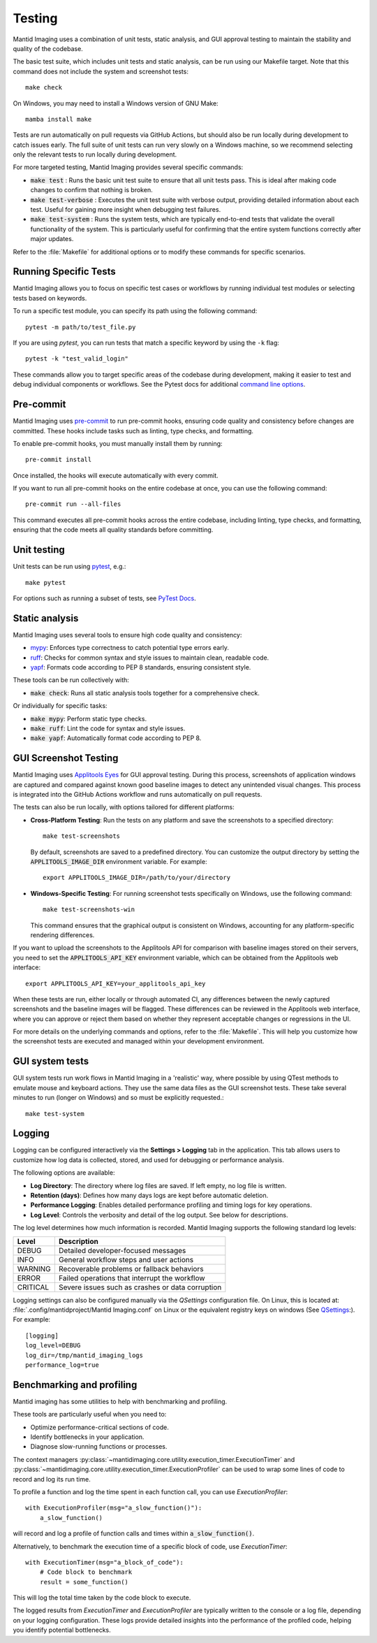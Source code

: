 Testing
=======

Mantid Imaging uses a combination of unit tests, static analysis, and GUI approval testing to maintain the stability and quality of the codebase.

The basic test suite, which includes unit tests and static analysis, can be run using our Makefile target. Note that this command does not include the system and screenshot tests::

    make check

On Windows, you may need to install a Windows version of GNU Make::

    mamba install make

Tests are run automatically on pull requests via GitHub Actions, but should also be run locally during development to catch issues early. The full suite of unit tests can run very slowly on a Windows machine, so we recommend selecting only the relevant tests to run locally during development.

For more targeted testing, Mantid Imaging provides several specific commands:

- :code:`make test` : Runs the basic unit test suite to ensure that all unit tests pass. This is ideal after making code changes to confirm that nothing is broken.
- :code:`make test-verbose` : Executes the unit test suite with verbose output, providing detailed information about each test. Useful for gaining more insight when debugging test failures.
- :code:`make test-system` : Runs the system tests, which are typically end-to-end tests that validate the overall functionality of the system. This is particularly useful for confirming that the entire system functions correctly after major updates.

Refer to the :file:`Makefile` for additional options or to modify these commands for specific scenarios.

Running Specific Tests
----------------------

Mantid Imaging allows you to focus on specific test cases or workflows by running individual test modules or selecting tests based on keywords.

To run a specific test module, you can specify its path using the following command::

    pytest -m path/to/test_file.py

If you are using `pytest`, you can run tests that match a specific keyword by using the ``-k`` flag::

    pytest -k "test_valid_login"

These commands allow you to target specific areas of the codebase during development, making it easier to test and debug individual components or workflows.
See the Pytest docs for additional `command line options <https://docs.pytest.org/en/stable/reference/reference.html#command-line-flags>`_.


Pre-commit
----------

Mantid Imaging uses `pre-commit <https://pre-commit.com/>`_ to run pre-commit hooks, ensuring code quality and consistency before changes are committed. These hooks include tasks such as linting, type checks, and formatting.

To enable pre-commit hooks, you must manually install them by running::

    pre-commit install

Once installed, the hooks will execute automatically with every commit.

If you want to run all pre-commit hooks on the entire codebase at once, you can use the following command::

    pre-commit run --all-files

This command executes all pre-commit hooks across the entire codebase, including linting, type checks, and formatting, ensuring that the code meets all quality standards before committing.

Unit testing
------------

Unit tests can be run using `pytest <https://docs.pytest.org/>`_, e.g.::

    make pytest

For options such as running a subset of tests, see `PyTest Docs <https://docs.pytest.org/en/stable/usage.html>`_.


Static analysis
---------------

Mantid Imaging uses several tools to ensure high code quality and consistency:

- `mypy <http://mypy-lang.org/>`_: Enforces type correctness to catch potential type errors early.
- `ruff <https://beta.ruff.rs/docs/>`_: Checks for common syntax and style issues to maintain clean, readable code.
- `yapf <https://github.com/google/yapf>`_: Formats code according to PEP 8 standards, ensuring consistent style.

These tools can be run collectively with:

- :code:`make check`: Runs all static analysis tools together for a comprehensive check.

Or individually for specific tasks:

- :code:`make mypy`: Perform static type checks.
- :code:`make ruff`: Lint the code for syntax and style issues.
- :code:`make yapf`: Automatically format code according to PEP 8.


GUI Screenshot Testing
----------------------

Mantid Imaging uses `Applitools Eyes <https://applitools.com/products-eyes/>`_ for GUI approval testing. During this process, screenshots of application windows are captured and compared against known good baseline images to detect any unintended visual changes. This process is integrated into the GitHub Actions workflow and runs automatically on pull requests.

The tests can also be run locally, with options tailored for different platforms:

- **Cross-Platform Testing**: Run the tests on any platform and save the screenshots to a specified directory::

      make test-screenshots

  By default, screenshots are saved to a predefined directory. You can customize the output directory by setting the :code:`APPLITOOLS_IMAGE_DIR` environment variable. For example::

      export APPLITOOLS_IMAGE_DIR=/path/to/your/directory

- **Windows-Specific Testing**: For running screenshot tests specifically on Windows, use the following command::

      make test-screenshots-win

  This command ensures that the graphical output is consistent on Windows, accounting for any platform-specific rendering differences.

If you want to upload the screenshots to the Applitools API for comparison with baseline images stored on their servers, you need to set the :code:`APPLITOOLS_API_KEY` environment variable, which can be obtained from the Applitools web interface::

    export APPLITOOLS_API_KEY=your_applitools_api_key


When these tests are run, either locally or through automated CI, any differences between the newly captured screenshots and the baseline images will be flagged. These differences can be reviewed in the Applitools web interface, where you can approve or reject them based on whether they represent acceptable changes or regressions in the UI.

For more details on the underlying commands and options, refer to the :file:`Makefile`. This will help you customize how the screenshot tests are executed and managed within your development environment.


GUI system tests
----------------

GUI system tests run work flows in Mantid Imaging in a 'realistic' way, where possible by using QTest methods to emulate mouse and keyboard actions. They use the same data files as the GUI screenshot tests. These take several minutes to run (longer on Windows) and so must be explicitly requested.::

    make test-system


Logging
-------
Logging can be configured interactively via the **Settings > Logging** tab in the application. This tab allows users to customize how log data is collected, stored, and used for debugging or performance analysis.

The following options are available:

- **Log Directory**: The directory where log files are saved. If left empty, no log file is written.
- **Retention (days)**: Defines how many days logs are kept before automatic deletion.
- **Performance Logging**: Enables detailed performance profiling and timing logs for key operations.
- **Log Level**: Controls the verbosity and detail of the log output. See below for descriptions.

The log level determines how much information is recorded. Mantid Imaging supports the following standard log levels:

+-----------+--------------------------------------------------------------+
| Level     | Description                                                  |
+===========+==============================================================+
| DEBUG     | Detailed developer-focused messages                          |
+-----------+--------------------------------------------------------------+
| INFO      | General workflow steps and user actions                      |
+-----------+--------------------------------------------------------------+
| WARNING   | Recoverable problems or fallback behaviors                   |
+-----------+--------------------------------------------------------------+
| ERROR     | Failed operations that interrupt the workflow                |
+-----------+--------------------------------------------------------------+
| CRITICAL  | Severe issues such as crashes or data corruption             |
+-----------+--------------------------------------------------------------+

Logging settings can also be configured manually via the `QSettings` configuration file. On Linux, this is located at:
:file:`.config/mantidproject/Mantid Imaging.conf` on Linux or the equivalent registry keys on windows
(See `QSettings <https://doc.qt.io/qtforpython-5/PySide2/QtCore/QSettings.html>`_:). For example::

    [logging]
    log_level=DEBUG
    log_dir=/tmp/mantid_imaging_logs
    performance_log=true


Benchmarking and profiling
--------------------------

Mantid imaging has some utilities to help with benchmarking and profiling.

These tools are particularly useful when you need to:

- Optimize performance-critical sections of code.
- Identify bottlenecks in your application.
- Diagnose slow-running functions or processes.

The context managers :py:class:`~mantidimaging.core.utility.execution_timer.ExecutionTimer` and :py:class:`~mantidimaging.core.utility.execution_timer.ExecutionProfiler` can be used to wrap some lines of code to record and log its run time.

To profile a function and log the time spent in each function call, you can use `ExecutionProfiler`::

    with ExecutionProfiler(msg="a_slow_function()"):
        a_slow_function()

will record and log a profile of function calls and times within :code:`a_slow_function()`.

Alternatively, to benchmark the execution time of a specific block of code, use `ExecutionTimer`::

    with ExecutionTimer(msg="a_block_of_code"):
        # Code block to benchmark
        result = some_function()

This will log the total time taken by the code block to execute.

The logged results from `ExecutionTimer` and `ExecutionProfiler` are typically written to the console or a log file, depending on your logging configuration. These logs provide detailed insights into the performance of the profiled code, helping you identify potential bottlenecks.



